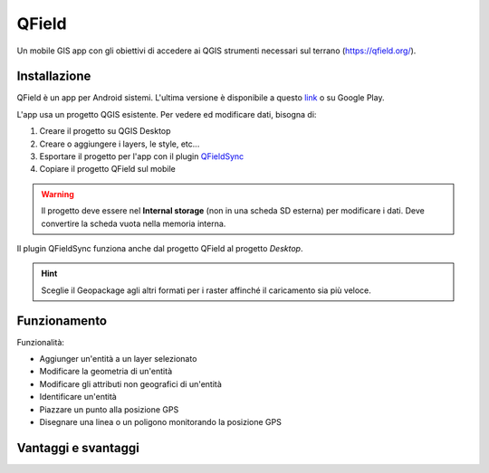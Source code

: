 QField
==================================

Un mobile GIS app con gli obiettivi di accedere ai QGIS strumenti necessari sul terrano (https://qfield.org/).


Installazione
----------------------------------

QField è un app per Android sistemi. 
L'ultima versione è disponibile a questo `link <https://github.com/opengisch/QField/releases/>`__ o su Google Play.

L'app usa un progetto QGIS esistente. Per vedere ed modificare dati, bisogna di:

#. Creare il progetto su QGIS Desktop
#. Creare o aggiungere i layers, le style, etc...
#. Esportare il progetto per l'app con il plugin `QFieldSync <https://plugins.qgis.org/plugins/qfieldsync/>`__
#. Copiare il progetto QField sul mobile

.. warning:: Il progetto deve essere nel **Internal storage** (non in una scheda SD esterna) per modificare i dati. Deve convertire la scheda vuota nella memoria interna.

Il plugin QFieldSync funziona anche dal progetto QField al progetto *Desktop*.

.. hint:: Sceglie il Geopackage agli altri formati per i raster affinché il caricamento sia più veloce.


Funzionamento
----------------------------------

..
    Ordinare le idee

Funzionalità:

* Aggiunger un'entità a un layer selezionato
* Modificare la geometria di un'entità
* Modificare gli attributi non geografici di un'entità
* Identificare un'entità
* Piazzare un punto alla posizione GPS
* Disegnare una linea o un poligono monitorando la posizione GPS


Vantaggi e svantaggi
-----------------------------------
..
    TODO: Ordinare le idee

.. raw:: html

    <style>
        th,td{
            border: 1px solid black;
            padding: 5px;
        }

        th{
            background-color:#cccccc;
        }
    </style>
    <table style="border: 1px solid #000000;">
        <tr style="text-align:center;"><th>Vantaggi</th><th>Svantaggi</th></tr>
        <tr>
        <td><ul>
        <li>Personnalizzazione del modulo degli attributi con QGIS Desktop</li>
        <li>Memoria locale sul telefono - Manovrabilità con il GDPR</li> 
        <li>I vincoli degli attributi sono rispettati</li>
        </ul></td>
        <td><ul>
        <li>Durante la modifica, la disattivazione della visualizzazione delle coordinate tieniti sullo schermo i valori <i>Infinity</i> per X e Y.</li>
        </ul></td>
    </tr></table>
